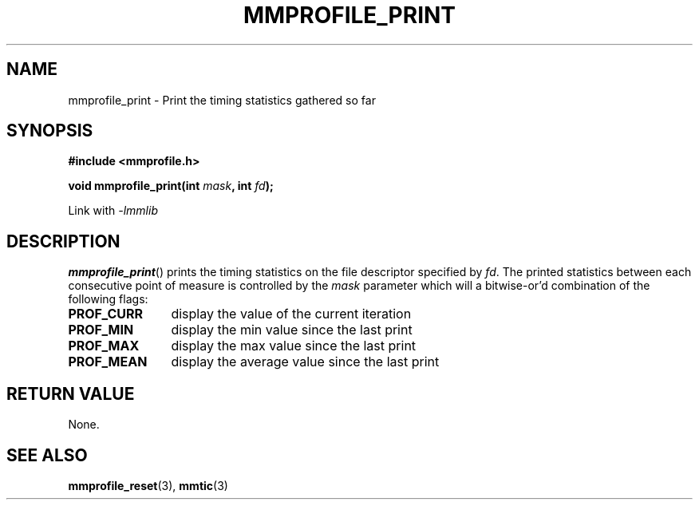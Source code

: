 .\"@mindmaze_header@
.TH MMPROFILE_PRINT 3 2014 "MINDMAZE" "mmlib library manual"
.SH NAME
mmprofile_print - Print the timing statistics gathered so far
.SH SYNOPSIS
.LP
.B #include <mmprofile.h>
.sp
.BI "void mmprofile_print(int " mask ", int " fd ");"
.sp
Link with
.I -lmmlib
.SH DESCRIPTION
.LP
\fBmmprofile_print\fP() prints the timing statistics on the file descriptor
specified by \fIfd\fP. The printed statistics between each consecutive point of
measure is controlled by the \fImask\fP parameter which will a bitwise-or'd
combination of the following flags:
.TP 12
.B PROF_CURR
display the value of the current iteration
.TP
.B PROF_MIN
display the min value since the last print
.TP
.B PROF_MAX
display the max value since the last print
.TP
.B PROF_MEAN
display the average value since the last print
.SH "RETURN VALUE"
.LP
None.
.SH "SEE ALSO"
.BR mmprofile_reset (3),
.BR mmtic (3)
